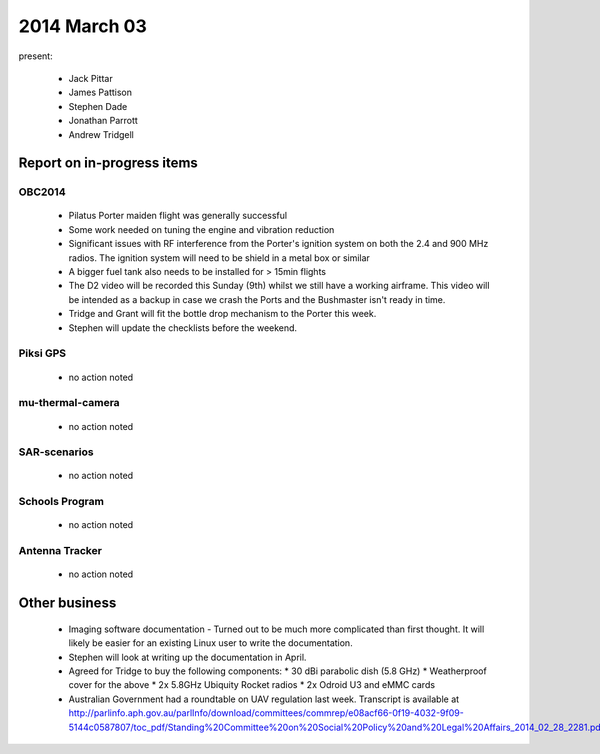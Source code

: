 2014 March 03 
===============

present:

 * Jack Pittar
 * James Pattison
 * Stephen Dade
 * Jonathan Parrott
 * Andrew Tridgell


Report on in-progress items
---------------------------


OBC2014
^^^^^^^

 * Pilatus Porter maiden flight was generally successful
 * Some work needed on tuning the engine and vibration reduction
 * Significant issues with RF interference from the Porter's ignition system on both the 2.4 and 900 MHz radios. The ignition system will need to be shield in a metal box or similar
 * A bigger fuel tank also needs to be installed for > 15min flights
 * The D2 video will be recorded this Sunday (9th) whilst we still have a working airframe. This video will be intended as a backup in case we crash the Ports and the Bushmaster isn't ready in time.
 * Tridge and Grant will fit the bottle drop mechanism to the Porter this week.
 * Stephen will update the checklists before the weekend.


Piksi GPS
^^^^^^^^^

 * no action noted


mu-thermal-camera
^^^^^^^^^^^^^^^^^

 * no action noted


SAR-scenarios
^^^^^^^^^^^^^

 * no action noted


Schools Program
^^^^^^^^^^^^^^^

 * no action noted


Antenna Tracker
^^^^^^^^^^^^^^^ 

 * no action noted
 

Other business
--------------

  * Imaging software documentation - Turned out to be much more complicated than first thought. It will likely be easier for an existing Linux user to write the documentation.
  * Stephen will look at writing up the documentation in April.
  * Agreed for Tridge to buy the following components:
    * 30 dBi parabolic dish (5.8 GHz)
    * Weatherproof cover for the above
    * 2x 5.8GHz Ubiquity Rocket radios
    * 2x Odroid U3 and eMMC cards
  * Australian Government had a roundtable on UAV regulation last week. Transcript is available at  http://parlinfo.aph.gov.au/parlInfo/download/committees/commrep/e08acf66-0f19-4032-9f09-5144c0587807/toc_pdf/Standing%20Committee%20on%20Social%20Policy%20and%20Legal%20Affairs_2014_02_28_2281.pdf;fileType=application%2Fpdf
  
  
  

